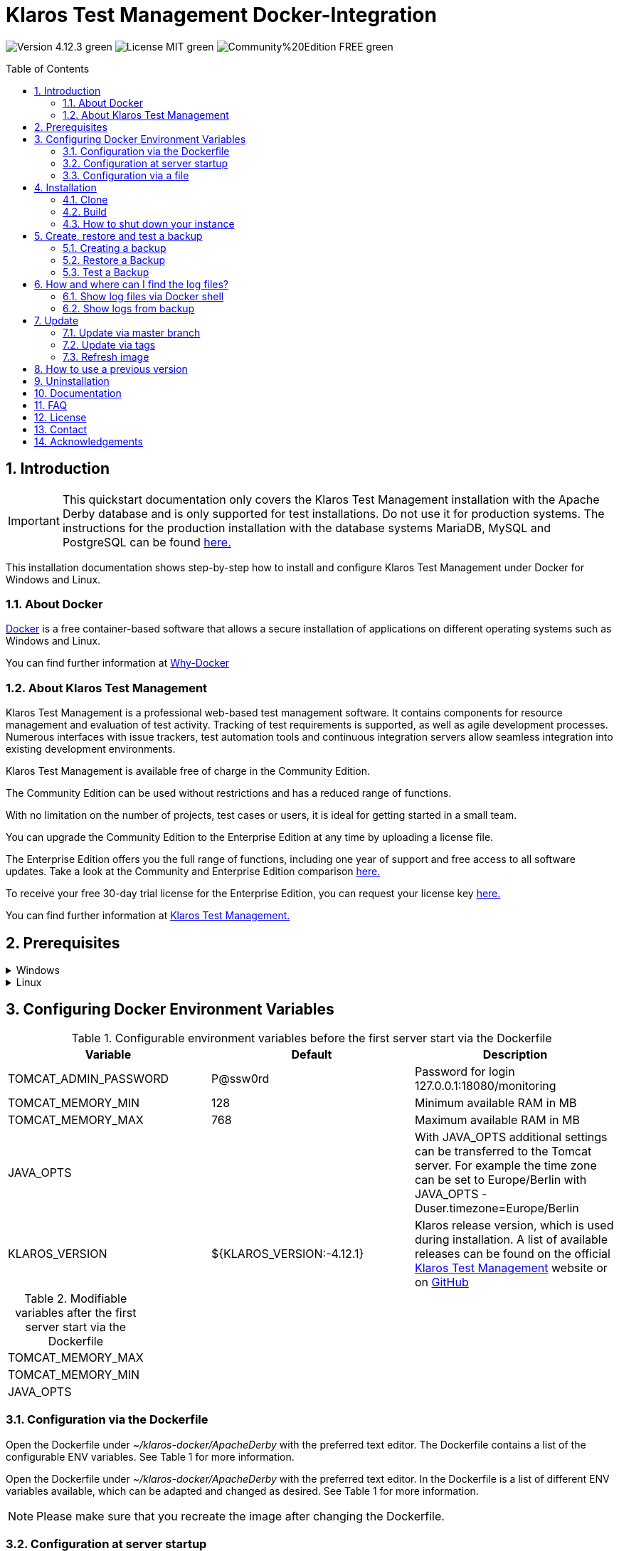 ifdef::env-github[]
:tip-caption: :bulb:
:note-caption: :information_source:
:important-caption: :heavy_exclamation_mark:
:caution-caption: :fire:
:warning-caption: :warning:
endif::[]

= Klaros Test Management Docker-Integration
:toc: macro
:sectnums:

image:https://img.shields.io/badge/Version-4.12.3-green.svg[]
image:https://img.shields.io/badge/License-MIT-green[]
image:https://img.shields.io/badge/Community%20Edition-FREE-green[]

toc::[]

== Introduction

IMPORTANT: This quickstart documentation only covers the Klaros Test Management installation with the Apache Derby database and is only supported for test installations. Do not use it for production systems.
The instructions for the production installation with the database systems MariaDB, MySQL and PostgreSQL can be found https://github.com/klaros-testmanagement/klaros-docker/blob/master/Documentation.adoc[here.]

This installation documentation shows step-by-step how to install and configure Klaros Test Management under Docker for Windows and Linux.

=== About Docker
https://www.docker.com/[Docker] is a free container-based software that allows a secure installation of applications on different operating systems such as Windows and Linux.

You can find further information at https://www.docker.com/why-docker[Why-Docker]

=== About Klaros Test Management
Klaros Test Management is a professional web-based test management software. It contains components for resource management and evaluation of test activity. Tracking of test requirements is supported, as well as agile development processes. Numerous interfaces with issue trackers, test automation tools and continuous integration servers allow seamless integration into existing development environments.

Klaros Test Management is available free of charge in the Community Edition.

The Community Edition can be used without restrictions and has a reduced range of functions.

With no limitation on the number of projects, test cases or users, it is ideal for getting started in a small team.

You can upgrade the Community Edition to the Enterprise Edition at any time by uploading a license file.

The Enterprise Edition offers you the full range of functions, including one year of support and free access to all software updates. Take a look at the Community and Enterprise Edition comparison https://www.klaros-testmanagement.com/en_US/test-management/test-management-tool-comparison[here.]

To receive your free 30-day trial license for the Enterprise Edition, you can request your license key https://www.klaros-testmanagement.com/en_US/trial[here.]

You can find further information at https://www.klaros-testmanagement.com/en_US/[Klaros Test Management.]

== Prerequisites

.Windows
[%collapsible]
====

The current hardware requirements and installation steps are described in the https://docs.docker.com/docker-for-windows/install/[official Docker documentation.] The Docker Desktop installation requires a login.

To make it easier to update Klaros Test Management later, it is recommended to download the Dockerfile using Git from GitHub.
Git can be downloaded and installed from the https://git-scm.com[official site.]

During the installation you can select whether and how the line endings of files should be converted. Since the server is running on Linux inside the container, and the line endings differ from Windows (\r) and Linux (\n), we recommend to select the option "Checkout as-is, commit Unix-style line endings" or "Checkout as-is, commit as-is".

.Configuration of the line end conversion
image::images/ConfigurationOfTheLineEndConversion.png[Configuration of the line end conversion]

This completes the preparations for Windows. The chapter "Download the Dockerfile from Klaros Test Management via GitHub" describes how to use Git Bash to download the Dockerfile and prepare it for future updates.
====

.Linux
[%collapsible]
====

See the official Docker documentation for the latest hardware requirements and installation steps.

https://docs.docker.com/install/linux/docker-ce/ubuntu/[Ubuntu Docker]

https://docs.docker.com/install/linux/docker-ce/debian/[Debian Docker]

https://docs.docker.com/install/linux/docker-ce/centos/[CentOS Docker]

https://www.cyberciti.biz/faq/install-use-setup-docker-on-rhel7-centos7-linux/[RHEL Docker]

Under CentOS and RHEL, Podman is a popular alternative to Docker. Since Podman provides similar functions as Docker, the code sections with "docker" only need to be replaced by "podman".

Supported https://podman.io/getting-started/installation.html[Podman] version: 1.4.4

https://git-scm.com/[Git] is required to successfully download the Klaros Test Management Dockerfile from GitHub.


.Git installation via Ubuntu/Debian:
----
sudo apt-get update
sudo apt-get install git
----

.Git installation via CentOS/RHEL:
----
sudo yum check-update
sudo yum install git-core
----


The following command can be used to check whether the installation was successful:
----
git --version
Output: git version 2.20.1
----

This completes the preparations for Linux. The chapter "Installation" describes how the Dockerfile can be downloaded and prepared for future updates.
====

== Configuring Docker Environment Variables

.Configurable environment variables before the first server start via the Dockerfile
[options="header"]
|=======================
|Variable |Default |Description
|TOMCAT_ADMIN_PASSWORD       |P@ssw0rd  |Password for login 127.0.0.1:18080/monitoring
|TOMCAT_MEMORY_MIN           |128       |Minimum available RAM in MB
|TOMCAT_MEMORY_MAX           |768       |Maximum available RAM in MB
|JAVA_OPTS  |  | With JAVA_OPTS additional settings can be transferred to the Tomcat server. For example the time zone can be set to Europe/Berlin with JAVA_OPTS -Duser.timezone=Europe/Berlin
|KLAROS_VERSION         |${KLAROS_VERSION:-4.12.1} |Klaros release version, which is used during installation. A list of available releases can be found on the official https://www.klaros-testmanagement.com/en_US/download[Klaros Test Management] website or on https://github.com/klaros-testmanagement/klaros-docker/releases[GitHub]
|=======================

.Modifiable variables after the first server start via the Dockerfile
[options=""]
|=======================
|TOMCAT_MEMORY_MAX
|TOMCAT_MEMORY_MIN
|JAVA_OPTS
|=======================

=== Configuration via the Dockerfile

Open the Dockerfile under _~/klaros-docker/ApacheDerby_ with the preferred text editor. The Dockerfile contains a list of the configurable ENV variables. See Table 1 for more information.

Open the Dockerfile under _~/klaros-docker/ApacheDerby_ with the preferred text editor. In the Dockerfile is a list of different ENV variables available, which can be adapted and changed as desired. See Table 1 for more information.

NOTE: Please make sure that you recreate the image after changing the Dockerfile.

=== Configuration at server startup

Changeable variables can be found in Table 2. The environment variables can be changed with the -e parameter.

.Example
----
sudo docker run --name Klaros -p 18080:18080 -e TOMCAT_MEMORY_MAX='1024' -e <Other Variables> klaros
----

=== Configuration via a file

To specify the configurations via a file, a text file can be created in the ApacheDerby directory. 
Modifiable variables can be found in Table 2. When creating the container, add the --env-file parameter.

.Windows Example
[%collapsible]
====
----
New-Item <Path/env-list.txt> -ItemType file
echo "TOMCAT_MEMORY_MAX=1024" > env-list.txt
sudo docker create --name Klaros -p 18080:18080 --env-file ./env-list.txt klaros
----
====

.Linux Example
[%collapsible]
====
----
touch env-list
echo "TOMCAT_MEMORY_MAX=1024" > env-list
docker create --name Klaros -p 18080:18080 --env-file ./env-list klaros
----
====

== Installation
=== Clone
Once you are in the directory you want, you can start downloading the Dockerfile.
----
git init
git clone https://github.com/klaros-testmanagement/klaros-docker 
----

With "ls" you can check whether the directory was created correctly.
----
ls
Output: klaros-docker
----

=== Build
The image is needed to create the Klaros container and start the server. +
Windows users are switching from Git Bash to Powershell.

----
cd ~/klaros-docker/ApacheDerby
docker build -t klaros .
----

//// In Arbeit ////
== Usage
=== How to start an instance

During startup, a Docker-Container with the name "Klaros" will be created.

IMPORTANT: An anonymous volume is created when the container is created. If a named volume is desired, then -v must be added as an additional parameter.

.One-time execution: Create a Klaros container (anonymous volume)
----
docker create --name Klaros -p 18080:18080 klaros
----

.One-time execution: Create a Klaros container (named volume)
----
docker create --name Klaros -p 18080:18080 -v klaros-data:/data klaros
----

.Once the container has been created, the server can be booted with "docker start".
----
docker start -a Klaros
----

.To execute the container in detached mode, the -a parameter must be removed.
----
docker start Klaros
----

[%collapsible]
====
You can find further information in the https://docs.docker.com/engine/reference/commandline/start/[official Docker Documentation.]

After the server has been started, the message "Server startup in x ms" appears at the end. You can now use any browser to enter your IP address and port to access the Klaros website.

----
Username: admin
Password: admin
----

Example: 127.0.0.1:18080

====

Another Klaros instance can be used to check backups for completeness or to test a newer Klaros version.
To create another instance, simply change the containername and port.

.Create a second Klaros instance with its own database
----
docker create --name Klaros2 -p 18081:18080 klaros
----

=== How to shut down your instance

In detached mode, the server must be shut down via "docker stop".
If the container has been started in the foreground, press CTRL + C to return to the terminal and shut down the container automatically. Windows is considered as an exception and the container must be closed via "docker stop".

----
docker stop Klaros
----

== Create, restore and test a backup
Backups are labeled with the name "backup_klaros<date>.tar.gz". If you create several backups per day, it is recommended to specify a time (hours, minutes and seconds) when creating the backups. To do this, add %H(hour), %M(minute), and %S(second) in date/Get-Date.

If an error occurs while creating the backup, the log file provides useful hints.

.Windows Example
----
$(Get-Date -UFormat "%y-%m-%d-%Hh-%Mm-%Ss")
----

.Linux Example
----
$(date '+%y-%m-%d-%H:%M:%S')
----

[%collapsible]
====
This would give the backup the following name:

Windows: backup_klaros19-10-28-11h-34m-33s.tar.gz +
Linux: backup_klaros19-10-28-11:34:33.tar.gz

You can change the backup path using the code section behind -v: "~/klaros-docker/backup"

.Windows Example
----
mkdir ~/klaros-docker/Path/backup
docker run --rm --volumes-from Klaros -v ~/klaros-docker/Path/backup:/backup alpine tar cvzf /backup/backup_klaros$(Get-Date -UFormat "%y-%m-%d").tar.gz /data/klaros-home /data/catalina-base/logs
----

.Linux Example
----
mkdir ~/klaros-docker/Path/backup
sudo docker run --rm --volumes-from Klaros -v ~/klaros-docker/Path/backup:/backup alpine tar cvzf /backup/backup_klaros$(date '+%y-%m-%d').tar.gz /data/klaros-home /data/catalina-base/logs
----
====

=== Creating a backup

.Windows
----
docker stop Klaros
mkdir ~/klaros-docker/backup
docker run --rm --volumes-from Klaros -v ~/klaros-docker/backup:/backup alpine tar cvzf /backup/backup_klaros$(Get-Date -UFormat "%y-%m-%d").tar.gz /data/klaros-home /data/catalina-base/logs
docker start -a Klaros
----

.Linux
----
sudo docker ps
sudo docker stop Klaros
sudo docker run --rm --volumes-from Klaros -v ~/klaros-docker/backup:/backup alpine tar cvzf /backup/backup_klaros$(date '+%y-%m-%d').tar.gz /data/klaros-home /data/catalina-base/logs
sudo docker start -a Klaros
----

=== Restore a Backup

.Note to adjust the date of the respective backups.
----
docker stop Klaros
docker run --rm --volumes-from Klaros -v ~/klaros-docker/backup:/backup alpine /bin/sh -c "cd /data && tar xvzf /backup/backup_klaros19-10-28.tar.gz --strip 1"
docker start -a Klaros
----

=== Test a Backup

To test a backup, you can create a second Klaros instance to play the backup on. The second instance must be fully booted once before the backup can be installed.

----
docker run --name Klaros-test -p 18081:18080 klaros
----

The server is then stopped with CTRL + C or with "docker stop".
----
docker stop Klaros-test
----

.Note to adjust the date of the respective backups.
----
docker run --rm --volumes-from Klaros-test -v ~/klaros-docker/backup:/backup alpine /bin/sh -c "cd /data && tar xvzf /backup/backup_klaros19-10-28.tar.gz --strip 1"
docker start -a Klaros-test
----

If the backup has been successfully tested, the server can be stopped and removed.
----
docker stop Klaros-test
docker rm -v Klaros-test
----

== How and where can I find the log files?

Log files may be required for troubleshooting. To access log files, a shell can be opened directly in the Docker-Container or they can be taken from the backup.

Relevant log files can be found here:

_/data/catalina-base/logs_

=== Show log files via Docker shell
Open a shell with "docker exec" in the Klaros container to get access to the logs.

NOTE: Please note that the server must be started when accessing via the shell and is not shut down.

.The log files can then be read using more
----
docker exec -it Klaros /bin/sh
more /data/catalina-base/logs/catalina.2019-12-09.log
----

=== Show logs from backup

.Windows
[%collapsible]
====
Windows users can use the https://www.winrar.de/downld.php[WinRAR] archive program to extract .tar.gz archives.

Afterwards, the Klaros Test Management logs can be displayed in the "logs" folder of catalina-base.
====

.Linux
[%collapsible]
====
To read the logs from the backup, use tar to unpack the archive.
----
sudo tar -xzf backup_klaros19-10-28.tar.gz
----

Afterwards, the Klaros Test Management logs can be displayed in the "logs" folder of catalina-base.
====

== Update

IMPORTANT: If the update is only for testing purposes, do not use its original branch (klaros or master), otherwise the configurations for the previous version will be lost(You can clone the directory for this). Also make sure to use a different volume and rebuild the old image with "docker-compose build" after testing, so that your original version is not accidentally updated.

Before an update of Klaros Test Management is executed, a temporary container with the volumes of Klaros must be created.

----
docker stop Klaros
docker create --name Klaros-tmp --volumes-from Klaros alpine
docker rm Klaros
----

=== Update via master branch

Klaros can be updated to the latest version with "git pull".
----
git pull origin master
----

=== Update via tags

To perform an update from an older to a newer version, the first step is to check for new updates in the GitHub repository. Current versions can be displayed via "git tag". Then a local branch "update" with the desired version can be created and merged. Alternatively, you can merge your local branch directly with the master instead of creating a second branch.
----
git checkout master
git pull origin master
git checkout tags/<tag_name> -b update
git checkout klaros
git merge update
git branch -D update
----

=== Refresh image

After downloading the update from the Git repository, the next step is to remove the old image and create a new one.
----
docker rmi klaros
docker build -t klaros .
----

After the new image has been created, the server will be created with the volumes of Klaros-tmp and the temporary container will be removed. Afterwards the server can be started as usual.
----
docker create --name Klaros --volumes-from Klaros-tmp -p 18080:18080 klaros
docker rm Klaros-tmp
docker start -a Klaros
----

== How to use a previous version

NOTE: If a newer version is already in use, then an older version can only be used by creating a new instance or a re-installation.

You can view currently supported versions on https://github.com/klaros-testmanagement/klaros-docker/releases[GitHub releases].

After the repository has been cloned, the tags can be listed with "git tag" and selected as local branch with "git checkout".

----
git tag
git checkout tags/<tag_name> -b klaros
----

== Uninstallation

To completely remove Klaros Test Management from Docker, the container must be stopped first, before the container and volume can be removed.

Then remove the _~/klaros-docker_ directory and the image.
----
docker stop Klaros
docker rm -v Klaros
docker rmi klaros
rm -rf ~/klaros-docker
----

== Documentation

To get started with Klaros Test Managment please refer to our https://www.klaros-testmanagement.com/files/tutorial/html/Tutorial.index.html[tutorial] and the https://www.klaros-testmanagement.com/files/doc/html/User-Manual.index.html[user manual.] Both are also available in the application itself after a successful login.

Our installation documentation includes the installation of Klaros Test Management under Docker for Apache Derby, MariaDB, MySQL and PostgreSQL databases.

== FAQ

If you have further questions about Klaros Test Management and the Enterprise Edition, do not miss our https://www.klaros-testmanagement.com/en_US/faq?inheritRedirect=true[Pricing-FAQ] and https://www.klaros-testmanagement.com/en_US/support?inheritRedirect=true[Support-FAQ.]

== License
Klaros Test Management for Docker is licensed under the terms of the https://github.com/klaros-testmanagement/klaros-docker/blob/master/LICENSE[MIT License.]

By installing our software through Docker, you also agree to our https://www.klaros-testmanagement.com/files/current/LICENSE.txt[Limited Use Software License Agreement.]

== Contact

We thank you for your attention and hope to meet the interests of many users with this documentation. We are continuously working on improving Klaros Test Management.

So if you have any questions or requests or simply want to give feedback, please write to us at support@verit.de oder use our https://www.klaros-testmanagement.com/en_US/forum[User Forum.]

== Acknowledgements

* https://github.com/tuxknowledge[André Raabe] for providing the https://github.com/akaer/Dockerfiles/tree/master/klaros[Apache Derby and Microsoft SQL Server Version]
